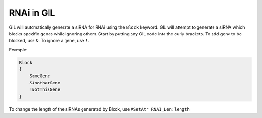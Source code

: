 RNAi in GIL
===========
GIL will automatically generate a siRNA for RNAi using the ``Block`` keyword. GIL will attempt to generate 
a siRNA which blocks specific genes while ignoring others. Start by putting any GIL code into the curly 
brackets. To add gene to be blocked, use ``&``. To ignore a gene, use ``!``. 

Example:

.. code-block:: none

   Block
   {
       SomeGene
       &AnotherGene
       !NotThisGene
   }

To change the length of the siRNAs generated by Block, use ``#SetAtr RNAI_Len:length``